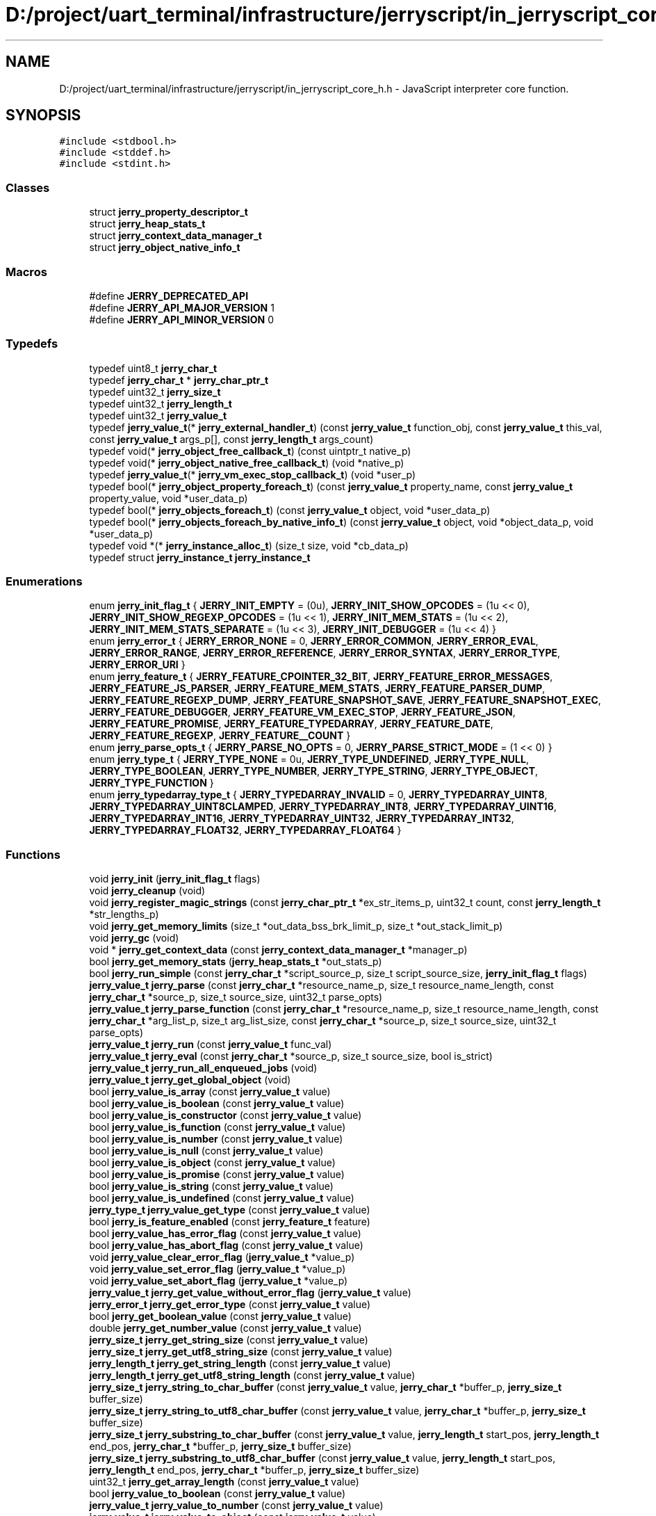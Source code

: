 .TH "D:/project/uart_terminal/infrastructure/jerryscript/in_jerryscript_core_h.h" 3 "Sun Feb 16 2020" "Version V2.0" "UART Terminal" \" -*- nroff -*-
.ad l
.nh
.SH NAME
D:/project/uart_terminal/infrastructure/jerryscript/in_jerryscript_core_h.h \- JavaScript interpreter core function\&.  

.SH SYNOPSIS
.br
.PP
\fC#include <stdbool\&.h>\fP
.br
\fC#include <stddef\&.h>\fP
.br
\fC#include <stdint\&.h>\fP
.br

.SS "Classes"

.in +1c
.ti -1c
.RI "struct \fBjerry_property_descriptor_t\fP"
.br
.ti -1c
.RI "struct \fBjerry_heap_stats_t\fP"
.br
.ti -1c
.RI "struct \fBjerry_context_data_manager_t\fP"
.br
.ti -1c
.RI "struct \fBjerry_object_native_info_t\fP"
.br
.in -1c
.SS "Macros"

.in +1c
.ti -1c
.RI "#define \fBJERRY_DEPRECATED_API\fP"
.br
.ti -1c
.RI "#define \fBJERRY_API_MAJOR_VERSION\fP   1"
.br
.ti -1c
.RI "#define \fBJERRY_API_MINOR_VERSION\fP   0"
.br
.in -1c
.SS "Typedefs"

.in +1c
.ti -1c
.RI "typedef uint8_t \fBjerry_char_t\fP"
.br
.ti -1c
.RI "typedef \fBjerry_char_t\fP * \fBjerry_char_ptr_t\fP"
.br
.ti -1c
.RI "typedef uint32_t \fBjerry_size_t\fP"
.br
.ti -1c
.RI "typedef uint32_t \fBjerry_length_t\fP"
.br
.ti -1c
.RI "typedef uint32_t \fBjerry_value_t\fP"
.br
.ti -1c
.RI "typedef \fBjerry_value_t\fP(* \fBjerry_external_handler_t\fP) (const \fBjerry_value_t\fP function_obj, const \fBjerry_value_t\fP this_val, const \fBjerry_value_t\fP args_p[], const \fBjerry_length_t\fP args_count)"
.br
.ti -1c
.RI "typedef void(* \fBjerry_object_free_callback_t\fP) (const uintptr_t native_p)"
.br
.ti -1c
.RI "typedef void(* \fBjerry_object_native_free_callback_t\fP) (void *native_p)"
.br
.ti -1c
.RI "typedef \fBjerry_value_t\fP(* \fBjerry_vm_exec_stop_callback_t\fP) (void *user_p)"
.br
.ti -1c
.RI "typedef bool(* \fBjerry_object_property_foreach_t\fP) (const \fBjerry_value_t\fP property_name, const \fBjerry_value_t\fP property_value, void *user_data_p)"
.br
.ti -1c
.RI "typedef bool(* \fBjerry_objects_foreach_t\fP) (const \fBjerry_value_t\fP object, void *user_data_p)"
.br
.ti -1c
.RI "typedef bool(* \fBjerry_objects_foreach_by_native_info_t\fP) (const \fBjerry_value_t\fP object, void *object_data_p, void *user_data_p)"
.br
.ti -1c
.RI "typedef void *(* \fBjerry_instance_alloc_t\fP) (size_t size, void *cb_data_p)"
.br
.ti -1c
.RI "typedef struct \fBjerry_instance_t\fP \fBjerry_instance_t\fP"
.br
.in -1c
.SS "Enumerations"

.in +1c
.ti -1c
.RI "enum \fBjerry_init_flag_t\fP { \fBJERRY_INIT_EMPTY\fP = (0u), \fBJERRY_INIT_SHOW_OPCODES\fP = (1u << 0), \fBJERRY_INIT_SHOW_REGEXP_OPCODES\fP = (1u << 1), \fBJERRY_INIT_MEM_STATS\fP = (1u << 2), \fBJERRY_INIT_MEM_STATS_SEPARATE\fP = (1u << 3), \fBJERRY_INIT_DEBUGGER\fP = (1u << 4) }"
.br
.ti -1c
.RI "enum \fBjerry_error_t\fP { \fBJERRY_ERROR_NONE\fP = 0, \fBJERRY_ERROR_COMMON\fP, \fBJERRY_ERROR_EVAL\fP, \fBJERRY_ERROR_RANGE\fP, \fBJERRY_ERROR_REFERENCE\fP, \fBJERRY_ERROR_SYNTAX\fP, \fBJERRY_ERROR_TYPE\fP, \fBJERRY_ERROR_URI\fP }"
.br
.ti -1c
.RI "enum \fBjerry_feature_t\fP { \fBJERRY_FEATURE_CPOINTER_32_BIT\fP, \fBJERRY_FEATURE_ERROR_MESSAGES\fP, \fBJERRY_FEATURE_JS_PARSER\fP, \fBJERRY_FEATURE_MEM_STATS\fP, \fBJERRY_FEATURE_PARSER_DUMP\fP, \fBJERRY_FEATURE_REGEXP_DUMP\fP, \fBJERRY_FEATURE_SNAPSHOT_SAVE\fP, \fBJERRY_FEATURE_SNAPSHOT_EXEC\fP, \fBJERRY_FEATURE_DEBUGGER\fP, \fBJERRY_FEATURE_VM_EXEC_STOP\fP, \fBJERRY_FEATURE_JSON\fP, \fBJERRY_FEATURE_PROMISE\fP, \fBJERRY_FEATURE_TYPEDARRAY\fP, \fBJERRY_FEATURE_DATE\fP, \fBJERRY_FEATURE_REGEXP\fP, \fBJERRY_FEATURE__COUNT\fP }"
.br
.ti -1c
.RI "enum \fBjerry_parse_opts_t\fP { \fBJERRY_PARSE_NO_OPTS\fP = 0, \fBJERRY_PARSE_STRICT_MODE\fP = (1 << 0) }"
.br
.ti -1c
.RI "enum \fBjerry_type_t\fP { \fBJERRY_TYPE_NONE\fP = 0u, \fBJERRY_TYPE_UNDEFINED\fP, \fBJERRY_TYPE_NULL\fP, \fBJERRY_TYPE_BOOLEAN\fP, \fBJERRY_TYPE_NUMBER\fP, \fBJERRY_TYPE_STRING\fP, \fBJERRY_TYPE_OBJECT\fP, \fBJERRY_TYPE_FUNCTION\fP }"
.br
.ti -1c
.RI "enum \fBjerry_typedarray_type_t\fP { \fBJERRY_TYPEDARRAY_INVALID\fP = 0, \fBJERRY_TYPEDARRAY_UINT8\fP, \fBJERRY_TYPEDARRAY_UINT8CLAMPED\fP, \fBJERRY_TYPEDARRAY_INT8\fP, \fBJERRY_TYPEDARRAY_UINT16\fP, \fBJERRY_TYPEDARRAY_INT16\fP, \fBJERRY_TYPEDARRAY_UINT32\fP, \fBJERRY_TYPEDARRAY_INT32\fP, \fBJERRY_TYPEDARRAY_FLOAT32\fP, \fBJERRY_TYPEDARRAY_FLOAT64\fP }"
.br
.in -1c
.SS "Functions"

.in +1c
.ti -1c
.RI "void \fBjerry_init\fP (\fBjerry_init_flag_t\fP flags)"
.br
.ti -1c
.RI "void \fBjerry_cleanup\fP (void)"
.br
.ti -1c
.RI "void \fBjerry_register_magic_strings\fP (const \fBjerry_char_ptr_t\fP *ex_str_items_p, uint32_t count, const \fBjerry_length_t\fP *str_lengths_p)"
.br
.ti -1c
.RI "void \fBjerry_get_memory_limits\fP (size_t *out_data_bss_brk_limit_p, size_t *out_stack_limit_p)"
.br
.ti -1c
.RI "void \fBjerry_gc\fP (void)"
.br
.ti -1c
.RI "void * \fBjerry_get_context_data\fP (const \fBjerry_context_data_manager_t\fP *manager_p)"
.br
.ti -1c
.RI "bool \fBjerry_get_memory_stats\fP (\fBjerry_heap_stats_t\fP *out_stats_p)"
.br
.ti -1c
.RI "bool \fBjerry_run_simple\fP (const \fBjerry_char_t\fP *script_source_p, size_t script_source_size, \fBjerry_init_flag_t\fP flags)"
.br
.ti -1c
.RI "\fBjerry_value_t\fP \fBjerry_parse\fP (const \fBjerry_char_t\fP *resource_name_p, size_t resource_name_length, const \fBjerry_char_t\fP *source_p, size_t source_size, uint32_t parse_opts)"
.br
.ti -1c
.RI "\fBjerry_value_t\fP \fBjerry_parse_function\fP (const \fBjerry_char_t\fP *resource_name_p, size_t resource_name_length, const \fBjerry_char_t\fP *arg_list_p, size_t arg_list_size, const \fBjerry_char_t\fP *source_p, size_t source_size, uint32_t parse_opts)"
.br
.ti -1c
.RI "\fBjerry_value_t\fP \fBjerry_run\fP (const \fBjerry_value_t\fP func_val)"
.br
.ti -1c
.RI "\fBjerry_value_t\fP \fBjerry_eval\fP (const \fBjerry_char_t\fP *source_p, size_t source_size, bool is_strict)"
.br
.ti -1c
.RI "\fBjerry_value_t\fP \fBjerry_run_all_enqueued_jobs\fP (void)"
.br
.ti -1c
.RI "\fBjerry_value_t\fP \fBjerry_get_global_object\fP (void)"
.br
.ti -1c
.RI "bool \fBjerry_value_is_array\fP (const \fBjerry_value_t\fP value)"
.br
.ti -1c
.RI "bool \fBjerry_value_is_boolean\fP (const \fBjerry_value_t\fP value)"
.br
.ti -1c
.RI "bool \fBjerry_value_is_constructor\fP (const \fBjerry_value_t\fP value)"
.br
.ti -1c
.RI "bool \fBjerry_value_is_function\fP (const \fBjerry_value_t\fP value)"
.br
.ti -1c
.RI "bool \fBjerry_value_is_number\fP (const \fBjerry_value_t\fP value)"
.br
.ti -1c
.RI "bool \fBjerry_value_is_null\fP (const \fBjerry_value_t\fP value)"
.br
.ti -1c
.RI "bool \fBjerry_value_is_object\fP (const \fBjerry_value_t\fP value)"
.br
.ti -1c
.RI "bool \fBjerry_value_is_promise\fP (const \fBjerry_value_t\fP value)"
.br
.ti -1c
.RI "bool \fBjerry_value_is_string\fP (const \fBjerry_value_t\fP value)"
.br
.ti -1c
.RI "bool \fBjerry_value_is_undefined\fP (const \fBjerry_value_t\fP value)"
.br
.ti -1c
.RI "\fBjerry_type_t\fP \fBjerry_value_get_type\fP (const \fBjerry_value_t\fP value)"
.br
.ti -1c
.RI "bool \fBjerry_is_feature_enabled\fP (const \fBjerry_feature_t\fP feature)"
.br
.ti -1c
.RI "bool \fBjerry_value_has_error_flag\fP (const \fBjerry_value_t\fP value)"
.br
.ti -1c
.RI "bool \fBjerry_value_has_abort_flag\fP (const \fBjerry_value_t\fP value)"
.br
.ti -1c
.RI "void \fBjerry_value_clear_error_flag\fP (\fBjerry_value_t\fP *value_p)"
.br
.ti -1c
.RI "void \fBjerry_value_set_error_flag\fP (\fBjerry_value_t\fP *value_p)"
.br
.ti -1c
.RI "void \fBjerry_value_set_abort_flag\fP (\fBjerry_value_t\fP *value_p)"
.br
.ti -1c
.RI "\fBjerry_value_t\fP \fBjerry_get_value_without_error_flag\fP (\fBjerry_value_t\fP value)"
.br
.ti -1c
.RI "\fBjerry_error_t\fP \fBjerry_get_error_type\fP (const \fBjerry_value_t\fP value)"
.br
.ti -1c
.RI "bool \fBjerry_get_boolean_value\fP (const \fBjerry_value_t\fP value)"
.br
.ti -1c
.RI "double \fBjerry_get_number_value\fP (const \fBjerry_value_t\fP value)"
.br
.ti -1c
.RI "\fBjerry_size_t\fP \fBjerry_get_string_size\fP (const \fBjerry_value_t\fP value)"
.br
.ti -1c
.RI "\fBjerry_size_t\fP \fBjerry_get_utf8_string_size\fP (const \fBjerry_value_t\fP value)"
.br
.ti -1c
.RI "\fBjerry_length_t\fP \fBjerry_get_string_length\fP (const \fBjerry_value_t\fP value)"
.br
.ti -1c
.RI "\fBjerry_length_t\fP \fBjerry_get_utf8_string_length\fP (const \fBjerry_value_t\fP value)"
.br
.ti -1c
.RI "\fBjerry_size_t\fP \fBjerry_string_to_char_buffer\fP (const \fBjerry_value_t\fP value, \fBjerry_char_t\fP *buffer_p, \fBjerry_size_t\fP buffer_size)"
.br
.ti -1c
.RI "\fBjerry_size_t\fP \fBjerry_string_to_utf8_char_buffer\fP (const \fBjerry_value_t\fP value, \fBjerry_char_t\fP *buffer_p, \fBjerry_size_t\fP buffer_size)"
.br
.ti -1c
.RI "\fBjerry_size_t\fP \fBjerry_substring_to_char_buffer\fP (const \fBjerry_value_t\fP value, \fBjerry_length_t\fP start_pos, \fBjerry_length_t\fP end_pos, \fBjerry_char_t\fP *buffer_p, \fBjerry_size_t\fP buffer_size)"
.br
.ti -1c
.RI "\fBjerry_size_t\fP \fBjerry_substring_to_utf8_char_buffer\fP (const \fBjerry_value_t\fP value, \fBjerry_length_t\fP start_pos, \fBjerry_length_t\fP end_pos, \fBjerry_char_t\fP *buffer_p, \fBjerry_size_t\fP buffer_size)"
.br
.ti -1c
.RI "uint32_t \fBjerry_get_array_length\fP (const \fBjerry_value_t\fP value)"
.br
.ti -1c
.RI "bool \fBjerry_value_to_boolean\fP (const \fBjerry_value_t\fP value)"
.br
.ti -1c
.RI "\fBjerry_value_t\fP \fBjerry_value_to_number\fP (const \fBjerry_value_t\fP value)"
.br
.ti -1c
.RI "\fBjerry_value_t\fP \fBjerry_value_to_object\fP (const \fBjerry_value_t\fP value)"
.br
.ti -1c
.RI "\fBjerry_value_t\fP \fBjerry_value_to_primitive\fP (const \fBjerry_value_t\fP value)"
.br
.ti -1c
.RI "\fBjerry_value_t\fP \fBjerry_value_to_string\fP (const \fBjerry_value_t\fP value)"
.br
.ti -1c
.RI "\fBjerry_value_t\fP \fBjerry_acquire_value\fP (\fBjerry_value_t\fP value)"
.br
.ti -1c
.RI "void \fBjerry_release_value\fP (\fBjerry_value_t\fP value)"
.br
.ti -1c
.RI "\fBjerry_value_t\fP \fBjerry_create_array\fP (uint32_t size)"
.br
.ti -1c
.RI "\fBjerry_value_t\fP \fBjerry_create_boolean\fP (bool value)"
.br
.ti -1c
.RI "\fBjerry_value_t\fP \fBjerry_create_error\fP (\fBjerry_error_t\fP error_type, const \fBjerry_char_t\fP *message_p)"
.br
.ti -1c
.RI "\fBjerry_value_t\fP \fBjerry_create_error_sz\fP (\fBjerry_error_t\fP error_type, const \fBjerry_char_t\fP *message_p, \fBjerry_size_t\fP message_size)"
.br
.ti -1c
.RI "\fBjerry_value_t\fP \fBjerry_create_external_function\fP (\fBjerry_external_handler_t\fP handler_p)"
.br
.ti -1c
.RI "\fBjerry_value_t\fP \fBjerry_create_number\fP (double value)"
.br
.ti -1c
.RI "\fBjerry_value_t\fP \fBjerry_create_number_infinity\fP (bool sign)"
.br
.ti -1c
.RI "\fBjerry_value_t\fP \fBjerry_create_number_nan\fP (void)"
.br
.ti -1c
.RI "\fBjerry_value_t\fP \fBjerry_create_null\fP (void)"
.br
.ti -1c
.RI "\fBjerry_value_t\fP \fBjerry_create_object\fP (void)"
.br
.ti -1c
.RI "\fBjerry_value_t\fP \fBjerry_create_promise\fP (void)"
.br
.ti -1c
.RI "\fBjerry_value_t\fP \fBjerry_create_string_from_utf8\fP (const \fBjerry_char_t\fP *str_p)"
.br
.ti -1c
.RI "\fBjerry_value_t\fP \fBjerry_create_string_sz_from_utf8\fP (const \fBjerry_char_t\fP *str_p, \fBjerry_size_t\fP str_size)"
.br
.ti -1c
.RI "\fBjerry_value_t\fP \fBjerry_create_string\fP (const \fBjerry_char_t\fP *str_p)"
.br
.ti -1c
.RI "\fBjerry_value_t\fP \fBjerry_create_string_sz\fP (const \fBjerry_char_t\fP *str_p, \fBjerry_size_t\fP str_size)"
.br
.ti -1c
.RI "\fBjerry_value_t\fP \fBjerry_create_undefined\fP (void)"
.br
.ti -1c
.RI "\fBjerry_value_t\fP \fBjerry_has_property\fP (const \fBjerry_value_t\fP obj_val, const \fBjerry_value_t\fP prop_name_val)"
.br
.ti -1c
.RI "\fBjerry_value_t\fP \fBjerry_has_own_property\fP (const \fBjerry_value_t\fP obj_val, const \fBjerry_value_t\fP prop_name_val)"
.br
.ti -1c
.RI "bool \fBjerry_delete_property\fP (const \fBjerry_value_t\fP obj_val, const \fBjerry_value_t\fP prop_name_val)"
.br
.ti -1c
.RI "bool \fBjerry_delete_property_by_index\fP (const \fBjerry_value_t\fP obj_val, uint32_t index)"
.br
.ti -1c
.RI "\fBjerry_value_t\fP \fBjerry_get_property\fP (const \fBjerry_value_t\fP obj_val, const \fBjerry_value_t\fP prop_name_val)"
.br
.ti -1c
.RI "\fBjerry_value_t\fP \fBjerry_get_property_by_index\fP (const \fBjerry_value_t\fP obj_val, uint32_t index)"
.br
.ti -1c
.RI "\fBjerry_value_t\fP \fBjerry_set_property\fP (const \fBjerry_value_t\fP obj_val, const \fBjerry_value_t\fP prop_name_val, const \fBjerry_value_t\fP value_to_set)"
.br
.ti -1c
.RI "\fBjerry_value_t\fP \fBjerry_set_property_by_index\fP (const \fBjerry_value_t\fP obj_val, uint32_t index, const \fBjerry_value_t\fP value_to_set)"
.br
.ti -1c
.RI "void \fBjerry_init_property_descriptor_fields\fP (\fBjerry_property_descriptor_t\fP *prop_desc_p)"
.br
.ti -1c
.RI "\fBjerry_value_t\fP \fBjerry_define_own_property\fP (const \fBjerry_value_t\fP obj_val, const \fBjerry_value_t\fP prop_name_val, const \fBjerry_property_descriptor_t\fP *prop_desc_p)"
.br
.ti -1c
.RI "bool \fBjerry_get_own_property_descriptor\fP (const \fBjerry_value_t\fP obj_val, const \fBjerry_value_t\fP prop_name_val, \fBjerry_property_descriptor_t\fP *prop_desc_p)"
.br
.ti -1c
.RI "void \fBjerry_free_property_descriptor_fields\fP (const \fBjerry_property_descriptor_t\fP *prop_desc_p)"
.br
.ti -1c
.RI "\fBjerry_value_t\fP \fBjerry_call_function\fP (const \fBjerry_value_t\fP func_obj_val, const \fBjerry_value_t\fP this_val, const \fBjerry_value_t\fP args_p[], \fBjerry_size_t\fP args_count)"
.br
.ti -1c
.RI "\fBjerry_value_t\fP \fBjerry_construct_object\fP (const \fBjerry_value_t\fP func_obj_val, const \fBjerry_value_t\fP args_p[], \fBjerry_size_t\fP args_count)"
.br
.ti -1c
.RI "\fBjerry_value_t\fP \fBjerry_get_object_keys\fP (const \fBjerry_value_t\fP obj_val)"
.br
.ti -1c
.RI "\fBjerry_value_t\fP \fBjerry_get_prototype\fP (const \fBjerry_value_t\fP obj_val)"
.br
.ti -1c
.RI "\fBjerry_value_t\fP \fBjerry_set_prototype\fP (const \fBjerry_value_t\fP obj_val, const \fBjerry_value_t\fP proto_obj_val)"
.br
.ti -1c
.RI "\fBJERRY_DEPRECATED_API\fP bool \fBjerry_get_object_native_handle\fP (const \fBjerry_value_t\fP obj_val, uintptr_t *out_handle_p)"
.br
.ti -1c
.RI "\fBJERRY_DEPRECATED_API\fP void \fBjerry_set_object_native_handle\fP (const \fBjerry_value_t\fP obj_val, uintptr_t handle_p, \fBjerry_object_free_callback_t\fP freecb_p)"
.br
.ti -1c
.RI "bool \fBjerry_get_object_native_pointer\fP (const \fBjerry_value_t\fP obj_val, void **out_native_pointer_p, const \fBjerry_object_native_info_t\fP **out_pointer_info_p)"
.br
.ti -1c
.RI "bool \fBjerry_objects_foreach\fP (\fBjerry_objects_foreach_t\fP foreach_p, void *user_data)"
.br
.ti -1c
.RI "bool \fBjerry_objects_foreach_by_native_info\fP (const \fBjerry_object_native_info_t\fP *native_info_p, \fBjerry_objects_foreach_by_native_info_t\fP foreach_p, void *user_data_p)"
.br
.ti -1c
.RI "void \fBjerry_set_object_native_pointer\fP (const \fBjerry_value_t\fP obj_val, void *native_pointer_p, const \fBjerry_object_native_info_t\fP *native_info_p)"
.br
.ti -1c
.RI "bool \fBjerry_foreach_object_property\fP (const \fBjerry_value_t\fP obj_val, \fBjerry_object_property_foreach_t\fP foreach_p, void *user_data_p)"
.br
.ti -1c
.RI "\fBjerry_value_t\fP \fBjerry_resolve_or_reject_promise\fP (\fBjerry_value_t\fP promise, \fBjerry_value_t\fP argument, bool is_resolve)"
.br
.ti -1c
.RI "bool \fBjerry_is_valid_utf8_string\fP (const \fBjerry_char_t\fP *utf8_buf_p, \fBjerry_size_t\fP buf_size)"
.br
.ti -1c
.RI "bool \fBjerry_is_valid_cesu8_string\fP (const \fBjerry_char_t\fP *cesu8_buf_p, \fBjerry_size_t\fP buf_size)"
.br
.ti -1c
.RI "\fBjerry_instance_t\fP * \fBjerry_create_instance\fP (uint32_t heap_size, \fBjerry_instance_alloc_t\fP alloc, void *cb_data_p)"
.br
.ti -1c
.RI "void \fBjerry_set_vm_exec_stop_callback\fP (\fBjerry_vm_exec_stop_callback_t\fP stop_cb, void *user_p, uint32_t frequency)"
.br
.ti -1c
.RI "bool \fBjerry_value_is_arraybuffer\fP (const \fBjerry_value_t\fP value)"
.br
.ti -1c
.RI "\fBjerry_value_t\fP \fBjerry_create_arraybuffer\fP (const \fBjerry_length_t\fP size)"
.br
.ti -1c
.RI "\fBjerry_value_t\fP \fBjerry_create_arraybuffer_external\fP (const \fBjerry_length_t\fP size, uint8_t *buffer_p, \fBjerry_object_native_free_callback_t\fP free_cb)"
.br
.ti -1c
.RI "\fBjerry_length_t\fP \fBjerry_arraybuffer_write\fP (const \fBjerry_value_t\fP value, \fBjerry_length_t\fP offset, const uint8_t *buf_p, \fBjerry_length_t\fP buf_size)"
.br
.ti -1c
.RI "\fBjerry_length_t\fP \fBjerry_arraybuffer_read\fP (const \fBjerry_value_t\fP value, \fBjerry_length_t\fP offset, uint8_t *buf_p, \fBjerry_length_t\fP buf_size)"
.br
.ti -1c
.RI "\fBjerry_length_t\fP \fBjerry_get_arraybuffer_byte_length\fP (const \fBjerry_value_t\fP value)"
.br
.ti -1c
.RI "uint8_t * \fBjerry_get_arraybuffer_pointer\fP (const \fBjerry_value_t\fP value)"
.br
.ti -1c
.RI "bool \fBjerry_value_is_typedarray\fP (\fBjerry_value_t\fP value)"
.br
.ti -1c
.RI "\fBjerry_value_t\fP \fBjerry_create_typedarray\fP (\fBjerry_typedarray_type_t\fP type_name, \fBjerry_length_t\fP length)"
.br
.ti -1c
.RI "\fBjerry_value_t\fP \fBjerry_create_typedarray_for_arraybuffer_sz\fP (\fBjerry_typedarray_type_t\fP type_name, const \fBjerry_value_t\fP arraybuffer, \fBjerry_length_t\fP byte_offset, \fBjerry_length_t\fP length)"
.br
.ti -1c
.RI "\fBjerry_value_t\fP \fBjerry_create_typedarray_for_arraybuffer\fP (\fBjerry_typedarray_type_t\fP type_name, const \fBjerry_value_t\fP arraybuffer)"
.br
.ti -1c
.RI "\fBjerry_typedarray_type_t\fP \fBjerry_get_typedarray_type\fP (\fBjerry_value_t\fP value)"
.br
.ti -1c
.RI "\fBjerry_length_t\fP \fBjerry_get_typedarray_length\fP (\fBjerry_value_t\fP value)"
.br
.ti -1c
.RI "\fBjerry_value_t\fP \fBjerry_get_typedarray_buffer\fP (\fBjerry_value_t\fP value, \fBjerry_length_t\fP *byte_offset, \fBjerry_length_t\fP *byte_length)"
.br
.ti -1c
.RI "\fBjerry_value_t\fP \fBjerry_json_parse\fP (const \fBjerry_char_t\fP *string_p, \fBjerry_size_t\fP string_size)"
.br
.ti -1c
.RI "\fBjerry_value_t\fP \fBjerry_json_stringfy\fP (const \fBjerry_value_t\fP object_to_stringify)"
.br
.in -1c
.SH "Detailed Description"
.PP 
JavaScript interpreter core function\&. 


.PP
\fBAuthor:\fP
.RS 4
js\&.foundation 
.RE
.PP
\fBVersion:\fP
.RS 4
V1\&.0 
.RE
.PP
\fBDate:\fP
.RS 4
22\&.04\&.2018 
.RE
.PP
\fBAttention:\fP
.RS 4
.SS " (C) JS Foundation and other contributors, http://js.foundation "
.RE
.PP
Licensed under the Apache License, Version 2\&.0 (the 'License'); you may not use this file except in compliance with the License\&. You may obtain a copy of the License at 
.PP
.nf
http://www.apache.org/licenses/LICENSE-2.0

.fi
.PP
.PP
Unless required by applicable law or agreed to in writing, software distributed under the License is distributed on an 'AS IS' BASIS WITHOUT WARRANTIES OR CONDITIONS OF ANY KIND, either express or implied\&. See the License for the specific language governing permissions and limitations under the License\&. 
.PP
Definition in file \fBin_jerryscript_core_h\&.h\fP\&.
.SH "Author"
.PP 
Generated automatically by Doxygen for UART Terminal from the source code\&.
